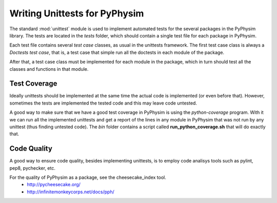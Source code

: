 Writing Unittests for PyPhysim
==============================

The standard :mod:`unittest` module is used to implement automated tests
for the several packages in the PyPhysim library. The tests are located in
the `tests` folder, which should contain a single test file for each
package in PyPhysim.

Each test file contains several *test case* classes, as usual in the
unittests framework. The first test case class is always a *Doctests test
case*, that is, a test case that simple run all the doctests in each module
of the package.

After that, a test case class must be implemented for each module in the
package, which in turn should test all the classes and functions in that
module.


Test Coverage
-------------

Ideally unittests should be implemented at the same time the actual code is
implemented (or even before that). However, sometimes the tests are
implemented the tested code and this may leave code untested.

A good way to make sure that we have a good test coverage in PyPhysim is
using the `python-coverage` program. With it we can run all the implemented
unittests and get a report of the lines in any module in PyPhysim that was
not run by any unittest (thus finding untested code). The `bin` folder
contains a script called **run_python_coverage.sh** that will do exactly
that.


Code Quality
------------

A good way to ensure code quality, besides implementing unittests, is to
employ code analisys tools such as pylint, pep8, pychecker, etc.

For the quality of PyPhysim as a package, see the cheesecake_index tool.
 - http://pycheesecake.org/
 - http://infinitemonkeycorps.net/docs/pph/

.. todo:: Run pylint on the files in PyPhysim.

